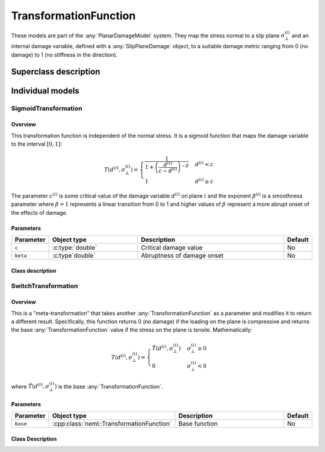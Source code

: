 TransformationFunction
======================

These models are part of the :any:`PlanarDamageModel` system.  They map the stress normal to a slip plane :math:`\sigma_{\bot}^{\left(i\right)}` and an 
internal damage variable, defined with a :any:`SlipPlaneDamage` object, to a 
suitable damage metric ranging from 0 (no damage) to 1 (no stiffness in
the direction).

Superclass description
----------------------

.. doxygenclass:: neml::TransformationFunction
   :members:
   :undoc-members:

Individual models
-----------------

SigmoidTransformation
^^^^^^^^^^^^^^^^^^^^^

Overview
""""""""

This transformation function is independent of the normal stress.  It
is a sigmoid function that maps the damage variable to the
interval :math:`[0,1]`:

.. math::

   T\left(d^{\left(i\right)},\sigma_{\bot}^{\left(i\right)}\right)=\begin{cases}
   \frac{1}{1+\left(\frac{d^{\left(i\right)}}{c-d^{\left(i\right)}}\right)^{-\beta}} & d^{\left(i\right)}<c\\
   1 & d^{\left(i\right)}\ge c
   \end{cases}

The parameter :math:`c^{(i)}` is some critical value of the damage variable
:math:`d^{(i)}` on plane :math:`i` and the exponent :math:`\beta^{(i)}` is a
smoothness parameter where :math:`\beta = 1` represents a linear transition
from 0 to 1 and higher values of :math:`\beta` represent a more abrupt onset of
the effects of damage.

Parameters
""""""""""

.. csv-table::
   :header: "Parameter", "Object type", "Description", "Default"
   :widths: 12, 30, 50, 8

   ``c``, :c:type:`double`, Critical damage value, No
   ``beta``, :c:type`double`, Abruptness of damage onset, No

Class description
"""""""""""""""""

.. doxygenclass:: neml::SigmoidTransformation
   :members:
   :undoc-members:

SwitchTransformation
^^^^^^^^^^^^^^^^^^^^

Overview
""""""""

This is a "meta-transformation" that takes another :any:`TransformationFunction` as a parameter and modifies it to return a different result.  
Specifically, this function returns 0 (no damage) if the loading on the 
plane is compressive and returns the base :any:`TransformationFunction` value
if the stress on the plane is tensile.  Mathematically:

.. math::

   T\left(d^{\left(i\right)},\sigma_{\bot}^{\left(i\right)}\right)=\begin{cases}
   \tilde{T}\left(d^{\left(i\right)},\sigma_{\bot}^{\left(i\right)}\right) & \sigma_{\bot}^{\left(i\right)}\ge0\\
   0 & \sigma_{\bot}^{\left(i\right)}<0
   \end{cases}

where :math:`\tilde{T}\left(d^{\left(i\right)},\sigma_{\bot}^{\left(i\right)}\right)` is the base :any:`TransformationFunction`.

Parameters
""""""""""

.. csv-table::
   :header: "Parameter", "Object type", "Description", "Default"
   :widths: 12, 30, 50, 8

   ``base``, :cpp:class:`neml::TransformationFunction`, Base function, No

Class Description
"""""""""""""""""

.. doxygenclass:: neml::SwitchTransformation
   :members:
   :undoc-members:
